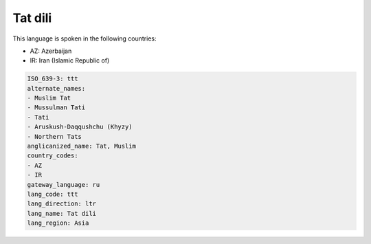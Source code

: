 .. _ttt:

Tat dili
========

This language is spoken in the following countries:

* AZ: Azerbaijan
* IR: Iran (Islamic Republic of)

.. code-block:: yaml

    ISO_639-3: ttt
    alternate_names:
    - Muslim Tat
    - Mussulman Tati
    - Tati
    - Aruskush-Daqqushchu (Khyzy)
    - Northern Tats
    anglicanized_name: Tat, Muslim
    country_codes:
    - AZ
    - IR
    gateway_language: ru
    lang_code: ttt
    lang_direction: ltr
    lang_name: Tat dili
    lang_region: Asia
    
